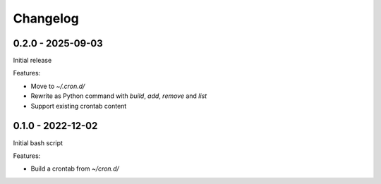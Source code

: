 =========
Changelog
=========

0.2.0 - 2025-09-03
------------------

Initial release

Features:

* Move to `~/.cron.d/`
* Rewrite as Python command with `build`, `add`, `remove` and `list`
* Support existing crontab content


0.1.0 - 2022-12-02
------------------

Initial bash script

Features:

* Build a crontab from `~/cron.d/`
